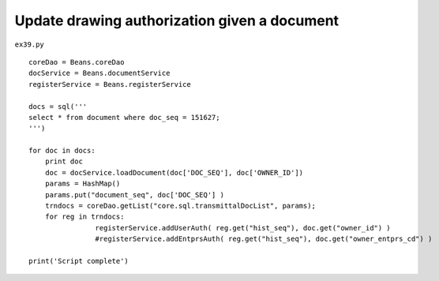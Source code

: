 .. _update-drawing-authorization-given-a-document:

==============================================
Update drawing authorization given a document 
==============================================


``ex39.py``

::

	
	coreDao = Beans.coreDao
	docService = Beans.documentService
	registerService = Beans.registerService
	
	docs = sql('''
	select * from document where doc_seq = 151627;
	''')
	
	for doc in docs:
	    print doc
	    doc = docService.loadDocument(doc['DOC_SEQ'], doc['OWNER_ID'])
	    params = HashMap()
	    params.put("document_seq", doc['DOC_SEQ'] )
	    trndocs = coreDao.getList("core.sql.transmittalDocList", params);		
	    for reg in trndocs:
			registerService.addUserAuth( reg.get("hist_seq"), doc.get("owner_id") )
			#registerService.addEntprsAuth( reg.get("hist_seq"), doc.get("owner_entprs_cd") )	
	        
	print('Script complete')